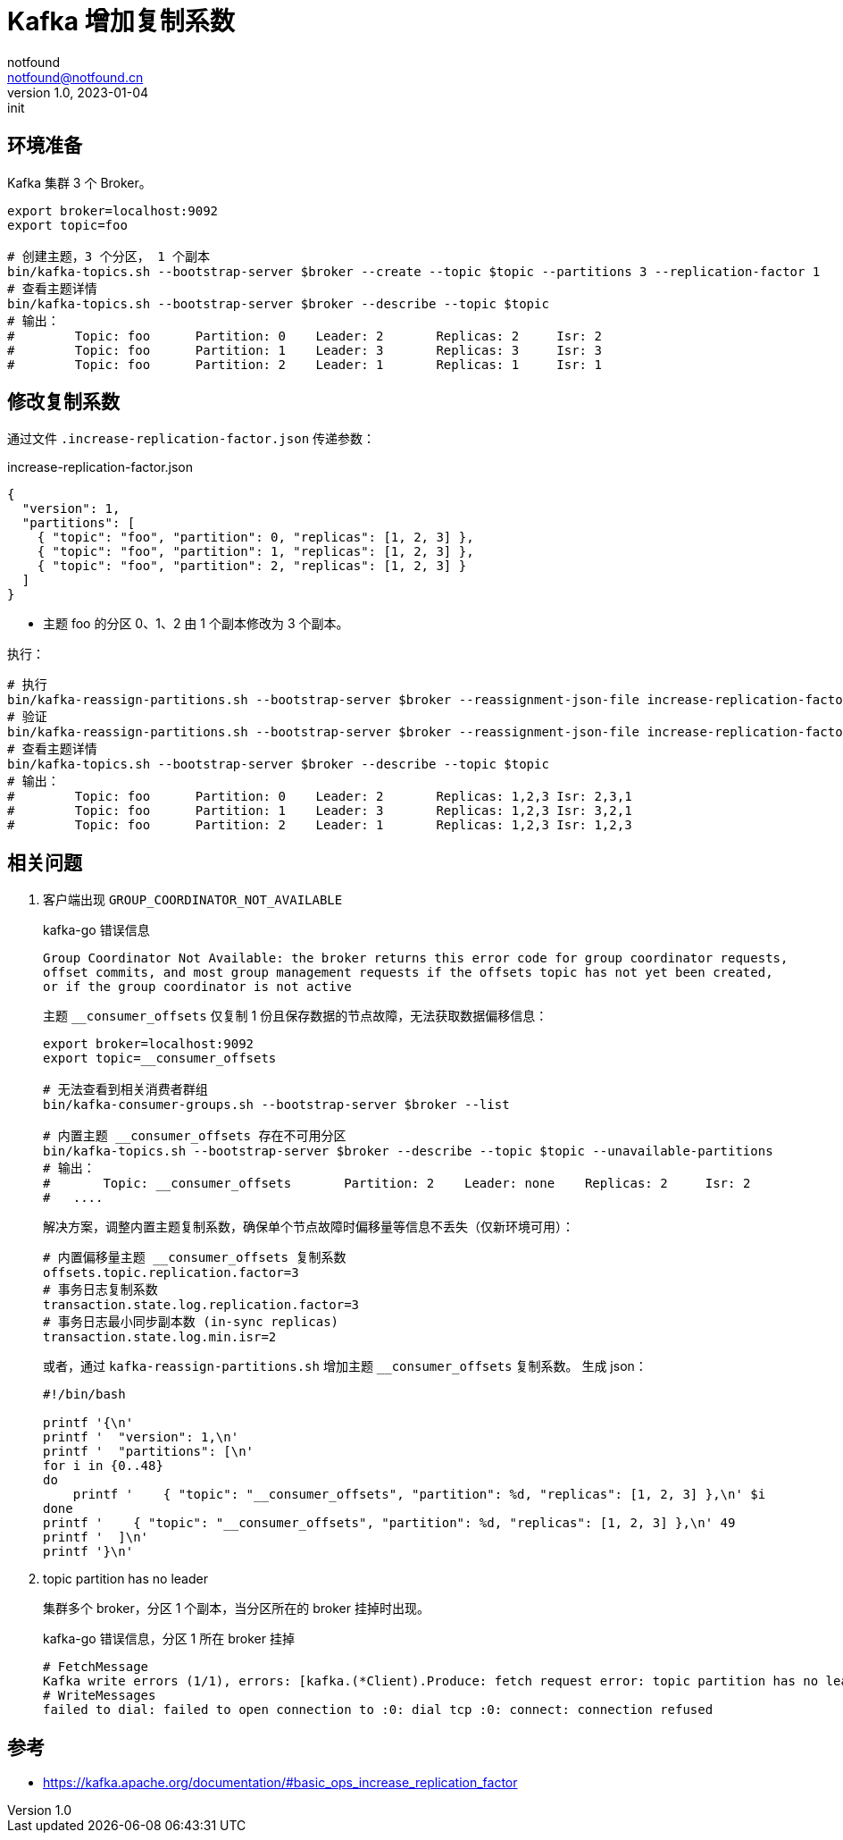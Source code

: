 = Kafka 增加复制系数
notfound <notfound@notfound.cn>
1.0, 2023-01-04: init

:page-slug: kafka-increasing-replication-factor
:page-category: kafka

== 环境准备

Kafka 集群 3 个 Broker。

[source,bash]
----
export broker=localhost:9092
export topic=foo

# 创建主题，3 个分区， 1 个副本
bin/kafka-topics.sh --bootstrap-server $broker --create --topic $topic --partitions 3 --replication-factor 1
# 查看主题详情
bin/kafka-topics.sh --bootstrap-server $broker --describe --topic $topic
# 输出：
#        Topic: foo      Partition: 0    Leader: 2       Replicas: 2     Isr: 2
#        Topic: foo      Partition: 1    Leader: 3       Replicas: 3     Isr: 3
#        Topic: foo      Partition: 2    Leader: 1       Replicas: 1     Isr: 1
----

== 修改复制系数

通过文件 `.increase-replication-factor.json` 传递参数：

.increase-replication-factor.json
[source,json]
----
{
  "version": 1,
  "partitions": [
    { "topic": "foo", "partition": 0, "replicas": [1, 2, 3] },
    { "topic": "foo", "partition": 1, "replicas": [1, 2, 3] },
    { "topic": "foo", "partition": 2, "replicas": [1, 2, 3] }
  ]
}
----
* 主题 foo 的分区 0、1、2 由 1 个副本修改为 3 个副本。

执行：

[source,bash]
----
# 执行
bin/kafka-reassign-partitions.sh --bootstrap-server $broker --reassignment-json-file increase-replication-factor.json --execute
# 验证
bin/kafka-reassign-partitions.sh --bootstrap-server $broker --reassignment-json-file increase-replication-factor.json --verify
# 查看主题详情
bin/kafka-topics.sh --bootstrap-server $broker --describe --topic $topic
# 输出：
#        Topic: foo      Partition: 0    Leader: 2       Replicas: 1,2,3 Isr: 2,3,1
#        Topic: foo      Partition: 1    Leader: 3       Replicas: 1,2,3 Isr: 3,2,1
#        Topic: foo      Partition: 2    Leader: 1       Replicas: 1,2,3 Isr: 1,2,3
----

== 相关问题

1. 客户端出现 `GROUP_COORDINATOR_NOT_AVAILABLE`
+
.kafka-go 错误信息
[source,text]
----
Group Coordinator Not Available: the broker returns this error code for group coordinator requests,
offset commits, and most group management requests if the offsets topic has not yet been created,
or if the group coordinator is not active
----
+
主题 `__consumer_offsets` 仅复制 1 份且保存数据的节点故障，无法获取数据偏移信息：
+
[source,bash]
----
export broker=localhost:9092
export topic=__consumer_offsets

# 无法查看到相关消费者群组
bin/kafka-consumer-groups.sh --bootstrap-server $broker --list

# 内置主题 __consumer_offsets 存在不可用分区
bin/kafka-topics.sh --bootstrap-server $broker --describe --topic $topic --unavailable-partitions
# 输出：
# 	Topic: __consumer_offsets	Partition: 2	Leader: none	Replicas: 2	Isr: 2
#   ....
----
+
解决方案，调整内置主题复制系数，确保单个节点故障时偏移量等信息不丢失（仅新环境可用）：
+
[source,properties]
----
# 内置偏移量主题 __consumer_offsets 复制系数
offsets.topic.replication.factor=3
# 事务日志复制系数
transaction.state.log.replication.factor=3
# 事务日志最小同步副本数 (in-sync replicas)
transaction.state.log.min.isr=2
----
+
或者，通过 `kafka-reassign-partitions.sh` 增加主题 `__consumer_offsets` 复制系数。 生成 json：
+
[source,bash]
----
#!/bin/bash

printf '{\n'
printf '  "version": 1,\n'
printf '  "partitions": [\n'
for i in {0..48}
do
    printf '    { "topic": "__consumer_offsets", "partition": %d, "replicas": [1, 2, 3] },\n' $i
done
printf '    { "topic": "__consumer_offsets", "partition": %d, "replicas": [1, 2, 3] },\n' 49
printf '  ]\n'
printf '}\n'
----
+
2. topic partition has no leader
+
集群多个 broker，分区 1 个副本，当分区所在的 broker 挂掉时出现。
+
.kafka-go 错误信息，分区 1 所在 broker 挂掉
[source,text]
----
# FetchMessage
Kafka write errors (1/1), errors: [kafka.(*Client).Produce: fetch request error: topic partition has no leader (topic="quickstart-events" partition=1)]
# WriteMessages
failed to dial: failed to open connection to :0: dial tcp :0: connect: connection refused
----


== 参考

* https://kafka.apache.org/documentation/#basic_ops_increase_replication_factor
